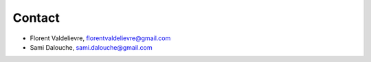 Contact
=====================================

- Florent Valdelievre, florentvaldelievre@gmail.com

- Sami Dalouche, sami.dalouche@gmail.com

